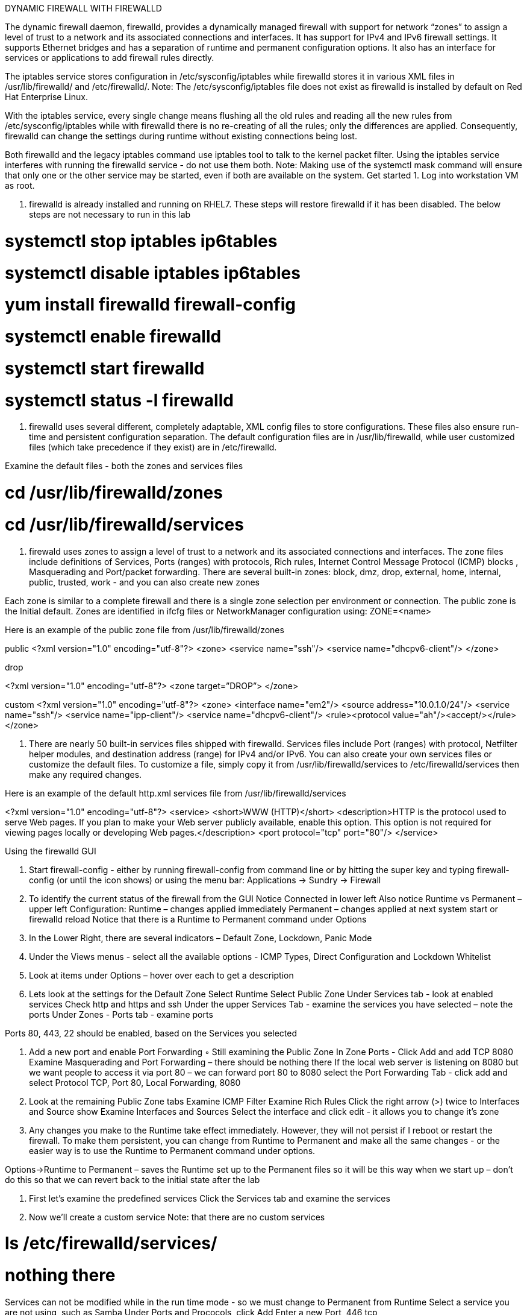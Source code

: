 :sectnums:
:sectnumlevels: 3
ifdef::env-github[]
:tip-caption: :bulb:
:note-caption: :information_source:
:important-caption: :heavy_exclamation_mark:
:caution-caption: :fire:
:warning-caption: :warning:
endif::[]



DYNAMIC FIREWALL WITH FIREWALLD



The dynamic firewall daemon, firewalld, provides a dynamically managed firewall with support for network “zones” to assign a level of trust to a network and its associated connections and interfaces. It has support for IPv4 and IPv6 firewall settings. It supports Ethernet bridges and has a separation of runtime and permanent configuration options. It also has an interface for services or applications to add firewall rules directly.

The iptables service stores configuration in /etc/sysconfig/iptables while firewalld stores it in various XML files in /usr/lib/firewalld/ and /etc/firewalld/. 
Note: The /etc/sysconfig/iptables file does not exist as firewalld is installed by default on Red Hat Enterprise Linux.

With the iptables service, every single change means flushing all the old rules and reading all the new rules from /etc/sysconfig/iptables while with firewalld there is no re-creating of all the rules; only the differences are applied. Consequently, firewalld can change the settings during runtime without existing connections being lost.

Both firewalld and the legacy iptables command use iptables tool to talk to the kernel packet filter. Using the iptables service interferes with running the firewalld service - do not use them both.
Note: Making use of the systemctl mask command will ensure that only one or the other service may be started, even if both are available on the system.
Get started
1. Log into workstation VM as root.

2. firewalld is already installed and running on RHEL7. These steps will restore firewalld if it has been disabled. The below steps are not necessary to run in this lab 

#	systemctl stop iptables ip6tables 
#	systemctl disable iptables ip6tables 
#	yum install firewalld firewall-config 
#	systemctl enable firewalld 
#	systemctl start firewalld 
#	systemctl status -l firewalld 

3. firewalld uses several different, completely adaptable, XML config files to store configurations. These files also ensure run-time and persistent configuration separation. The default configuration files are in /usr/lib/firewalld, while user customized files (which take precedence if they exist) are in /etc/firewalld. 

Examine the default files - both the zones and services files 

# cd /usr/lib/firewalld/zones 
# cd /usr/lib/firewalld/services 


4. firewald uses zones to assign a level of trust to a network and its associated connections and interfaces. The zone files include definitions of Services, Ports (ranges) with protocols, Rich rules, Internet Control Message Protocol (ICMP) blocks , Masquerading and Port/packet forwarding. There are several built-in zones: block, dmz, drop, external, home, internal, public, trusted, work - and you can also create new zones 

Each zone is similar to a complete firewall and there is a single zone selection per environment or connection. The public zone is the Initial default. Zones are identified in ifcfg files or NetworkManager configuration using: ZONE=<name> 

Here is an example of the public zone file from /usr/lib/firewalld/zones

public
<?xml version="1.0" encoding="utf-8"?> 
<zone>
	<service name="ssh"/>
	<service name="dhcpv6-client"/>
</zone>

drop

<?xml version="1.0" encoding="utf-8"?> <zone target=”DROP”>
</zone>

custom
<?xml version="1.0" encoding="utf-8"?> 
<zone>
	<interface name="em2"/> 
<source address="10.0.1.0/24"/> 
<service name="ssh"/>
	<service name="ipp-client"/> 
<service name="dhcpv6-client"/>
	<rule><protocol value="ah"/><accept/></rule>
</zone>

5. There are nearly 50 built-in services files shipped with firewalld. Services files include Port (ranges) with protocol, Netfilter helper modules, and destination address (range) for IPv4 and/or IPv6. You can also create your own services files or customize the default files. To customize a file, simply copy it from /usr/lib/firewalld/services to /etc/firewalld/services then make any required changes. 

Here is an example of the default http.xml services file from /usr/lib/firewalld/services 

<?xml version="1.0" encoding="utf-8"?> 
<service>
	<short>WWW (HTTP)</short>
<description>HTTP is the protocol used to serve Web pages. If you plan to make your Web server publicly available, enable this option. This option is not required for viewing pages locally or developing Web pages.</description>
	<port protocol="tcp" port="80"/> 
</service>

Using the firewalld GUI



1. Start firewall-config - either by running firewall-config from command line or by hitting the super key and typing firewall-config (or until the icon shows) or using the menu bar: Applications → Sundry → Firewall 

2. To identify the current status of the firewall from the GUI  
Notice Connected in lower left
Also notice Runtime vs Permanent – upper left Configuration:
Runtime – changes applied immediately
Permanent – changes applied at next system start or firewalld reload
Notice that there is a Runtime to Permanent command under Options

3. In the Lower Right, there are several indicators – Default Zone, Lockdown, Panic Mode 

4. Under the Views menus - select all the available options - ICMP Types, Direct Configuration and Lockdown Whitelist 

5. Look at items under Options – hover over each to get a description 

6. Lets look at the settings for the Default Zone 
Select Runtime 
Select Public Zone 
Under Services tab - look at enabled services
Check http and https and ssh 
Under the upper Services Tab - examine the services you have selected – note the ports
Under Zones - Ports tab - examine ports 

Ports 80, 443, 22 should be enabled, based on the Services you selected 

7. Add a new port and enable Port Forwarding ◦ Still examining the Public Zone 
In Zone Ports - Click Add and add TCP 8080
Examine Masquerading and Port Forwarding – there should be nothing there
If the local web server is listening on 8080 but we want people to access it via port 80 – we can forward port 80 to 8080
select the Port Forwarding Tab - click add and select Protocol TCP, Port 80, Local Forwarding, 8080

8. Look at the remaining Public Zone tabs 
Examine ICMP Filter
Examine Rich Rules
Click the right arrow (>) twice to Interfaces and Source show
Examine Interfaces and Sources
Select the interface and click edit - it allows you to change it’s zone
 

9. Any changes you make to the Runtime take effect immediately. However, they will not persist if I reboot or restart the firewall. To make them persistent, you can change from Runtime to Permanent and make all the same changes - or the easier way is to use the Runtime to Permanent command under options. 

Options->Runtime to Permanent – saves the Runtime set up to the Permanent files so it will be this way when we start up – don't do this so that we can revert back to the initial state after the lab 

10.  First let's examine the predefined services 
Click the Services tab and examine the services 

11. Now we'll create a custom service 
Note: that there are no custom services 

# ls /etc/firewalld/services/	
# nothing there

Services can not be modified while in the run time mode - so we must change to Permanent from Runtime 
Select a service you are not using, such as Samba
Under Ports and Prococols, click Add
Enter a new Port, 446 tcp

Now we have a custom samba service with a file in /etc/firewalld/services 

# ls /etc/firewalld/services/

Let's look at it 

# cat /etc/firewalld/services/samba.xml
<?xml version="1.0" encoding="utf-8"?>
<service>
	<short>Samba</short>
<description>This option allows you to access and participate in Windows file and printer sharing networks. You need the samba package installed for this option to be useful.</description>
	<port protocol="tcp" port="446"/>
	<port protocol="udp" port="137"/>
	<port protocol="udp" port="138"/>
	<port protocol="tcp" port="139"/>
	<port protocol="tcp" port="445"/>
	<module name="nf_conntrack_netbios_ns"/>
</service>

12. To revert back to using the default Samba service file - we'll simply remove the file in /etc/firewalld/services ◦ change back to Runtime 

# rm /etc/firewalld/services/samba.xml

Change back to Permanent and view the Samba Ports.

Verify defaults are back.
Using the firewalld CLI
1. The firewalld command line is firewall-cmd 

# firewall-cmd 

2. First let's check the state and status
Note: All commands are applied to Runtime by default. Add --permanent to commands to make them apply to permanent environment. if zone isn't specified, then the default zone, in this case public, is assumed. To make commands apply to another zone add --zone=<zone> to the command.

# firewall-cmd --state 

3. To reload the firewalld files use --reload. 

# firewall-cmd --reload 

4. Use the following commands to get information about the firewall: 

# firewall-cmd	--get-active-zones


# firewall-cmd --zone=public --list-interfaces


# firewall-cmd --zone=public --list-services


# firewall-cmd --zone=public --list-all

5. Let's add some services and ports to the public zone (since public is the default - we don't have to explicitly specify it.) First we'll add the http and https services 

# firewall-cmd --add-service=http --add-service=https 

# firewall-cmd --list-services 

Next we'll add port 8080: 

# firewall-cmd --add-port=8080/tcp 

Finally, we'll enable port-forwarding:

# firewall-cmd --add-forward-port=port=80:proto=tcp:toport=8080 

6. Panic mode allows you turn off all network traffic. The panic mode commands are:

# firewall-cmd --query-panic 
# firewall-cmd --panic-on 
# firewall-cmd --panic-off 


To see panic mode in action open two terminals. In terminal one, ping localhost: 

# ping localhost 



In terminal two, first query panic mode status: 

# firewall-cmd --query-panic 

Next, turn on panic mode from terminal two.

# firewall-cmd --panic-on

Note the impact on the ping command in terminal one.

Turn panic mode back off.

# firewall-cmd --panic-off

7. A useful option is the timeout option. Add --timeout=<interval><s/m/h> to make a command revert back after so many seconds. This is a great way to test commands without causing lasting damage if you make a mistake. To see the timeout option at work, either use the same to terminals from the last exercise or open two new ones. 

In terminal one run the following command to see the services enabled for the public zone:

# watch firewall-cmd --zone=public --list-services 

In terminal two use the following command to add the mysql service to the public zone - but make it only last for 10 seconds: 

# firewall-cmd --add-service=mysql --timeout=10s 

Verify that mysql shows as a service in first window - and that it disappears in 10 seconds.

Clean Up

1. Revert back to default firewalld configuration either using the GUI (Options->Reload Firewall) or the CLI 
# firewall-cmd --reload 

2. Close any unneeded terminals 

== Additional Resources

Red Hat Documentation

    * link:https://https://access.redhat.com/documentation/en-us/red_hat_enterprise_linux/8-beta/html/installing_identity_management_and_access_control/deploying-session-recording[Deplying Session Recording on Red Hat Enterprise Linux]

[discrete]
== End of Unit

link:../RHEL7-Workshop.adoc#toc[Return to TOC]

////
Always end files with a blank line to avoid include problems.
////
